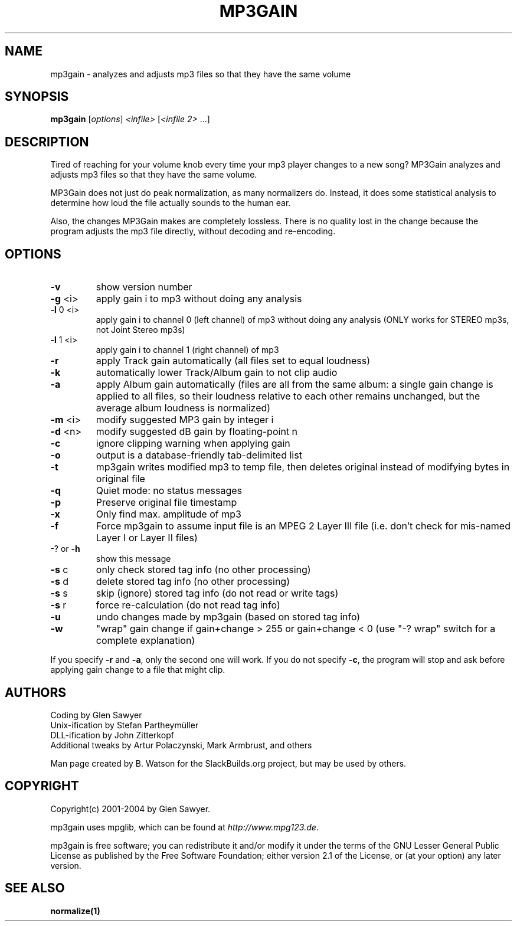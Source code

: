 .TH MP3GAIN "1" "April 2009" "mp3gain version 1.4.6" "User Commands"
.SH NAME
mp3gain \- analyzes and adjusts mp3 files so that they have the same volume
.SH SYNOPSIS
.B mp3gain
[\fIoptions\fR] \fI<infile> \fR[\fI<infile 2> \fR...]
.SH DESCRIPTION
Tired of reaching for your volume knob every time your mp3 player changes to a new song?
MP3Gain analyzes and adjusts mp3 files so that they have the same volume.
.PP
MP3Gain does not just do peak normalization, as many normalizers do. Instead, it does some statistical analysis to determine how loud the file actually sounds to the human ear.
.PP
Also, the changes MP3Gain makes are completely lossless. There is no quality lost in the change because the program adjusts the mp3 file directly, without decoding and re-encoding.
.SH OPTIONS
.TP
\fB\-v\fR
show version number
.TP
\fB\-g\fR <i> 
apply gain i to mp3 without doing any analysis
.TP
\fB\-l\fR 0 <i>
apply gain i to channel 0 (left channel) of mp3
without doing any analysis (ONLY works for STEREO mp3s,
not Joint Stereo mp3s)
.TP
\fB\-l\fR 1 <i>
apply gain i to channel 1 (right channel) of mp3
.TP
\fB\-r\fR
apply Track gain automatically (all files set to equal loudness)
.TP
\fB\-k\fR
automatically lower Track/Album gain to not clip audio
.TP
\fB\-a\fR
apply Album gain automatically (files are all from the same
album: a single gain change is applied to all files, so
their loudness relative to each other remains unchanged,
but the average album loudness is normalized)
.TP
\fB\-m\fR <i>
modify suggested MP3 gain by integer i
.TP
\fB\-d\fR <n>
modify suggested dB gain by floating\-point n
.TP
\fB\-c\fR
ignore clipping warning when applying gain
.TP
\fB\-o\fR
output is a database\-friendly tab\-delimited list
.TP
\fB\-t\fR
mp3gain writes modified mp3 to temp file, then deletes original
instead of modifying bytes in original file
.TP
\fB\-q\fR
Quiet mode: no status messages
.TP
\fB\-p\fR
Preserve original file timestamp
.TP
\fB\-x\fR
Only find max. amplitude of mp3
.TP
\fB\-f\fR
Force mp3gain to assume input file is an MPEG 2 Layer III file
(i.e. don't check for mis\-named Layer I or Layer II files)
.TP
\-? or \fB\-h\fR
show this message
.TP
\fB\-s\fR c
only check stored tag info (no other processing)
.TP
\fB\-s\fR d
delete stored tag info (no other processing)
.TP
\fB\-s\fR s
skip (ignore) stored tag info (do not read or write tags)
.TP
\fB\-s\fR r
force re\-calculation (do not read tag info)
.TP
\fB\-u\fR
undo changes made by mp3gain (based on stored tag info)
.TP
\fB\-w\fR
"wrap" gain change if gain+change > 255 or gain+change < 0
(use "\-? wrap" switch for a complete explanation)
.PP
If you specify \fB\-r\fR and \fB\-a\fR, only the second one will work.
If you do not specify \fB\-c\fR, the program will stop and ask before
applying gain change to a file that might clip.
.SH AUTHORS
Coding by Glen Sawyer
.br
Unix-ification by Stefan Partheymüller
.br
DLL-ification by John Zitterkopf
.br
Additional tweaks by Artur Polaczynski, Mark Armbrust, and others
.PP
Man page created by B. Watson for the SlackBuilds.org project, but may
be used by others.
.SH COPYRIGHT
Copyright(c) 2001-2004 by Glen Sawyer.
.PP
mp3gain uses mpglib, which can be found at \fIhttp://www.mpg123.de\fR.
.PP
mp3gain is free software; you can redistribute it and/or
modify it under the terms of the GNU Lesser General Public
License as published by the Free Software Foundation; either
version 2.1 of the License, or (at your option) any later version.
.SH SEE ALSO
\fBnormalize(1)\fR
